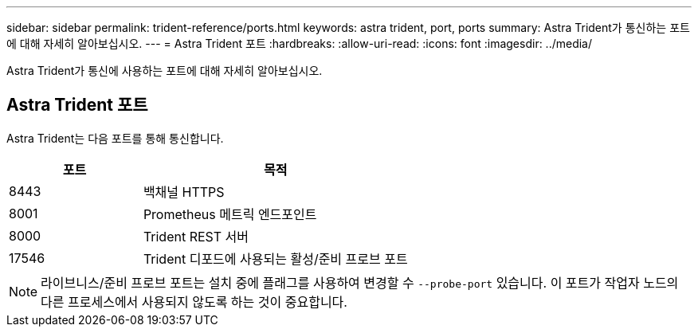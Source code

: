 ---
sidebar: sidebar 
permalink: trident-reference/ports.html 
keywords: astra trident, port, ports 
summary: Astra Trident가 통신하는 포트에 대해 자세히 알아보십시오. 
---
= Astra Trident 포트
:hardbreaks:
:allow-uri-read: 
:icons: font
:imagesdir: ../media/


[role="lead"]
Astra Trident가 통신에 사용하는 포트에 대해 자세히 알아보십시오.



== Astra Trident 포트

Astra Trident는 다음 포트를 통해 통신합니다.

[cols="2,4"]
|===
| 포트 | 목적 


| 8443 | 백채널 HTTPS 


| 8001 | Prometheus 메트릭 엔드포인트 


| 8000 | Trident REST 서버 


| 17546 | Trident 디포드에 사용되는 활성/준비 프로브 포트 
|===

NOTE: 라이브니스/준비 프로브 포트는 설치 중에 플래그를 사용하여 변경할 수 `--probe-port` 있습니다. 이 포트가 작업자 노드의 다른 프로세스에서 사용되지 않도록 하는 것이 중요합니다.
